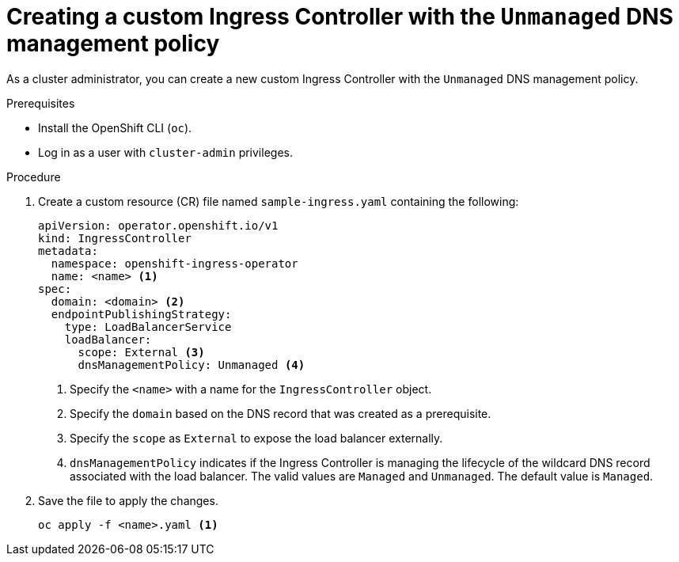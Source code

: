 // Module included in the following assemblies:
//
// *ingress-controller-dnsmgt.adoc

:_content-type: PROCEDURE
[id="creating-a-custom-ingress-controller_{context}"]
= Creating a custom Ingress Controller with the `Unmanaged` DNS management policy

As a cluster administrator, you can create a new custom Ingress Controller with the `Unmanaged` DNS management policy.

.Prerequisites

* Install the OpenShift CLI (`oc`).
* Log in as a user with `cluster-admin` privileges.

.Procedure

. Create a custom resource (CR) file named `sample-ingress.yaml` containing the following:

+
[source,yaml]
----
apiVersion: operator.openshift.io/v1
kind: IngressController
metadata:
  namespace: openshift-ingress-operator
  name: <name> <1>
spec:
  domain: <domain> <2>
  endpointPublishingStrategy:
    type: LoadBalancerService
    loadBalancer:
      scope: External <3>
      dnsManagementPolicy: Unmanaged <4>
----
<1> Specify the `<name>` with a name for the `IngressController` object.
<2> Specify the `domain` based on the DNS record that was created as a prerequisite.
<3> Specify the `scope` as `External` to expose the load balancer externally.
<4> `dnsManagementPolicy` indicates if the Ingress Controller is managing the lifecycle of the wildcard DNS record associated with the load balancer.
The valid values are `Managed` and `Unmanaged`. The default value is `Managed`.


. Save the file to apply the changes.
+
[source,terminal]
----
oc apply -f <name>.yaml <1>
----
